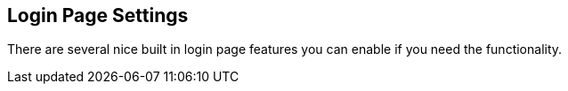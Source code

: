 
== Login Page Settings

There are several nice built in login page features you can enable if you need the functionality.